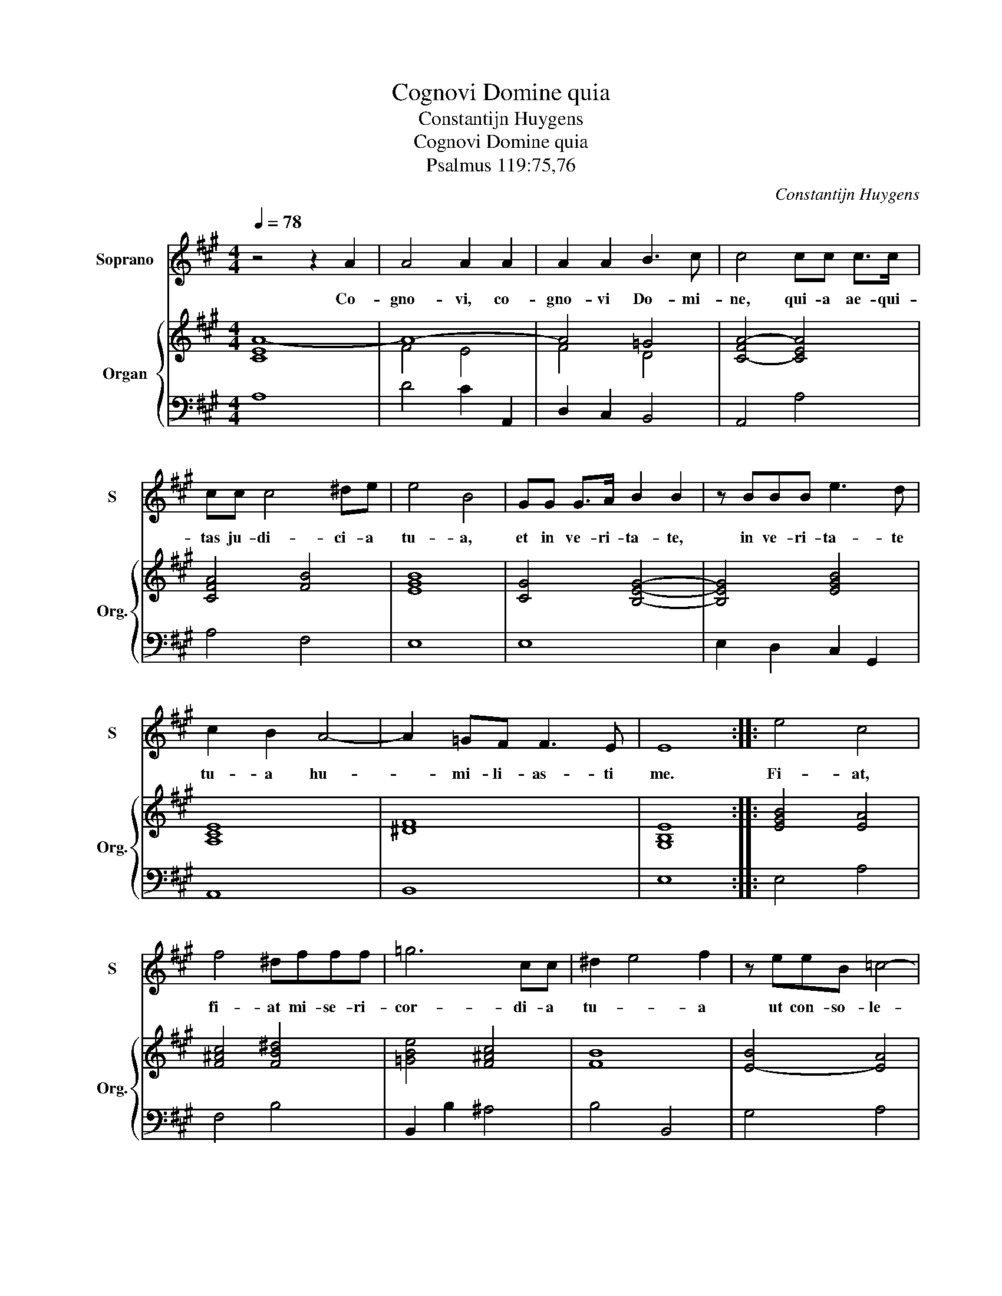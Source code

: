 X:1
T:Cognovi Domine quia
T:Constantijn Huygens
T:Cognovi Domine quia
T:Psalmus 119:75,76
C:Constantijn Huygens
%%score 1 { ( 2 4 ) | 3 }
L:1/8
Q:1/4=78
M:4/4
K:A
V:1 treble nm="Soprano" snm="S"
V:2 treble nm="Organ" snm="Org."
V:4 treble 
V:3 bass 
V:1
 z4 z2 A2 | A4 A2 A2 | A2 A2 B3 c | c4 cc c>c | cc c4 ^de | e4 B4 | GG G>A B2 B2 | z BBB e3 d | %8
w: Co-|gno- vi, co-|gno- vi Do- mi-|ne, qui- a ae- qui-|tas ju- di- ci- a|tu- a,|et in ve- ri- ta- te,|in ve- ri- ta- te|
 c2 B2 A4- | A2 =GF F3 E | E8 :: e4 c4 | f4 ^dfff | =g6 cc | ^d2 e4 f2 | z eeB =c4- | %16
w: tu- a hu-|* mi- li- as- ti|me.|Fi- at,|fi- at mi- se- ri-|cor- di- a|tu- * a|ut con- so- le-|
 c2 B2 A2 B^c | d4 ^d2 e2- | e2 ^d2 eB BB/B/ | d2 dd c2 F2 | B4 G4 | e4 c4 | z2 BB B4 | A8 :| %24
w: * tur, ut con- so-|le- * *|* tur me, se- cun- dum e-|lo- qui- um tu- um|ser- vo,|ser- vo,|ser- vo tu-|o.|
V:2
 [CEA-]8 | A8- | A4 =G4 | [C-FA-]4 [CEA]4 | [CFA]4 [FB]4 | [EGB]8 | [CG]4 [B,EG]4- | %7
 [B,EG]4 [EGB]4 | [A,CE]8 | [^DF]8 | [G,B,E]8 :: [EGB]4 [EA]4 | [F^Ac]4 [FB^d]4 | [=GBe]4 [F^Ac]4 | %14
 [FB]8 | [EB]4- [EA]4 | [B,EG]4 [CFA]4 | [DFA]4 [FB]4 | [FB]4 [EG]4- | [EGB]4 [FA]4 | %20
 [FB-]4 [EGB]4 | [Gc-]4 [EAc]4 | A4- A2 G2 | [CEA]8 :| %24
V:3
 A,8 | D4 C2 A,,2 | D,2 C,2 B,,4 | A,,4 A,4 | A,4 F,4 | E,8 | E,8 | E,2 D,2 C,2 G,,2 | A,,8 | %9
 B,,8 | E,8 :: E,4 A,4 | F,4 B,4 | B,,2 B,2 ^A,4 | B,4 B,,4 | G,4 A,4 | E,4 F,4- | F,4 B,,4 | %18
 B,4 =C2 G,2- | G,4 A,C, D,2 | ^D,4 E,4 | E,4 A,,2 C,2- | C,2 D,2 E,4 | A,,8 :| %24
V:4
 x8 | F4 E4 | F4 D4 | x8 | x8 | x8 | x8 | x8 | x8 | x8 | x8 :: x8 | x8 | x8 | x8 | x8 | x8 | x8 | %18
 x8 | x8 | x8 | x8 | E2 F2 E2 D2 | x8 :| %24

